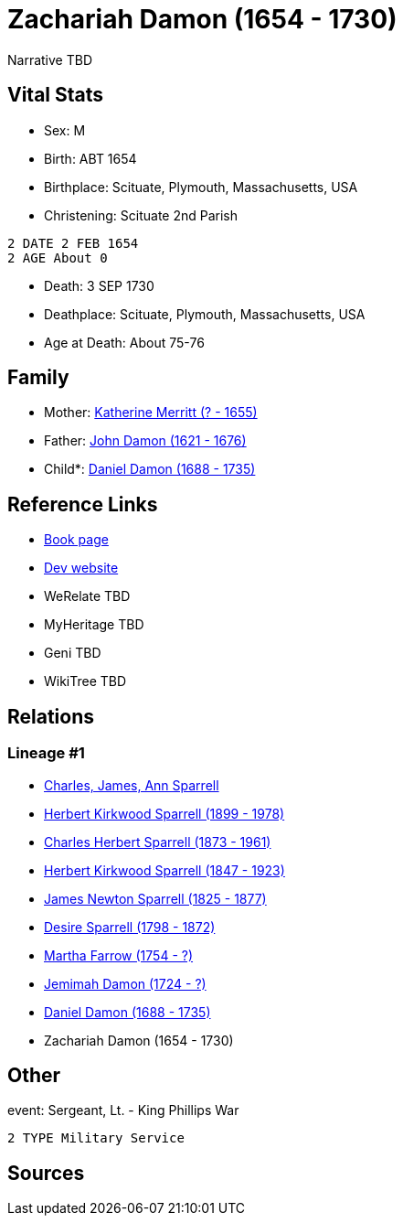 = Zachariah Damon (1654 - 1730)

Narrative TBD


== Vital Stats


* Sex: M
* Birth: ABT 1654
* Birthplace: Scituate, Plymouth, Massachusetts, USA
* Christening:  Scituate 2nd Parish
----
2 DATE 2 FEB 1654
2 AGE About 0
----

* Death: 3 SEP 1730
* Deathplace: Scituate, Plymouth, Massachusetts, USA
* Age at Death: About 75-76


== Family
* Mother: https://github.com/sparrell/cfs_ancestors/blob/main/Vol_02_Ships/V2_C5_Ancestors/gen10/gen10.PPPPMMMPPM.Katherine_Merritt[Katherine Merritt (? - 1655)]


* Father: https://github.com/sparrell/cfs_ancestors/blob/main/Vol_02_Ships/V2_C5_Ancestors/gen10/gen10.PPPPMMMPPP.John_Damon[John Damon (1621 - 1676)]

* Child*: https://github.com/sparrell/cfs_ancestors/blob/main/Vol_02_Ships/V2_C5_Ancestors/gen8/gen8.PPPPMMMP.Daniel_Damon[Daniel Damon (1688 - 1735)]



== Reference Links
* https://github.com/sparrell/cfs_ancestors/blob/main/Vol_02_Ships/V2_C5_Ancestors/gen9/gen9.PPPPMMMPP.Zachariah_Damon[Book page]
* https://cfsjksas.gigalixirapp.com/person?p=p0190[Dev website]
* WeRelate TBD
* MyHeritage TBD
* Geni TBD
* WikiTree TBD

== Relations
=== Lineage #1
* https://github.com/spoarrell/cfs_ancestors/tree/main/Vol_02_Ships/V2_C1_Principals/0_intro_principals.adoc[Charles, James, Ann Sparrell]
* https://github.com/sparrell/cfs_ancestors/blob/main/Vol_02_Ships/V2_C5_Ancestors/gen1/gen1.P.Herbert_Kirkwood_Sparrell[Herbert Kirkwood Sparrell (1899 - 1978)]

* https://github.com/sparrell/cfs_ancestors/blob/main/Vol_02_Ships/V2_C5_Ancestors/gen2/gen2.PP.Charles_Herbert_Sparrell[Charles Herbert Sparrell (1873 - 1961)]

* https://github.com/sparrell/cfs_ancestors/blob/main/Vol_02_Ships/V2_C5_Ancestors/gen3/gen3.PPP.Herbert_Kirkwood_Sparrell[Herbert Kirkwood Sparrell (1847 - 1923)]

* https://github.com/sparrell/cfs_ancestors/blob/main/Vol_02_Ships/V2_C5_Ancestors/gen4/gen4.PPPP.James_Newton_Sparrell[James Newton Sparrell (1825 - 1877)]

* https://github.com/sparrell/cfs_ancestors/blob/main/Vol_02_Ships/V2_C5_Ancestors/gen5/gen5.PPPPM.Desire_Sparrell[Desire Sparrell (1798 - 1872)]

* https://github.com/sparrell/cfs_ancestors/blob/main/Vol_02_Ships/V2_C5_Ancestors/gen6/gen6.PPPPMM.Martha_Farrow[Martha Farrow (1754 - ?)]

* https://github.com/sparrell/cfs_ancestors/blob/main/Vol_02_Ships/V2_C5_Ancestors/gen7/gen7.PPPPMMM.Jemimah_Damon[Jemimah Damon (1724 - ?)]

* https://github.com/sparrell/cfs_ancestors/blob/main/Vol_02_Ships/V2_C5_Ancestors/gen8/gen8.PPPPMMMP.Daniel_Damon[Daniel Damon (1688 - 1735)]

* Zachariah Damon (1654 - 1730)


== Other
event:  Sergeant, Lt. - King Phillips War
----
2 TYPE Military Service
----


== Sources
